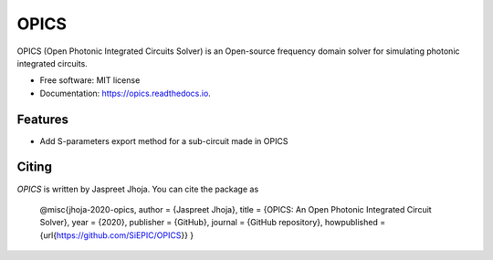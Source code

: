 =====
OPICS
=====


.. image:: https://img.shields.io/pypi/v/opics.svg
        :target: https://pypi.python.org/pypi/opics

.. image:: https://img.shields.io/travis/mustafacc/opics.svg
        :target: https://travis-ci.com/mustafacc/opics

.. image:: https://readthedocs.org/projects/opics/badge/?version=latest
        :target: https://opics.readthedocs.io/en/latest/?badge=latest
        :alt: Documentation Status


.. image:: https://pyup.io/repos/github/mustafacc/opics/shield.svg
     :target: https://pyup.io/repos/github/mustafacc/opics/
     :alt: Updates



OPICS (Open Photonic Integrated Circuits Solver) is an Open-source frequency domain solver for simulating photonic integrated circuits.


* Free software: MIT license
* Documentation: https://opics.readthedocs.io.


Features
--------

* Add S-parameters export method for a sub-circuit made in OPICS

Citing
-------

`OPICS` is written by Jaspreet Jhoja. You can cite the package as


	@misc{jhoja-2020-opics,
	author = {Jaspreet Jhoja},
	title = {OPICS: An Open Photonic Integrated Circuit Solver},
	year = {2020},
	publisher = {GitHub},
	journal = {GitHub repository},
	howpublished = {\url{https://github.com/SiEPIC/OPICS}}
	}

